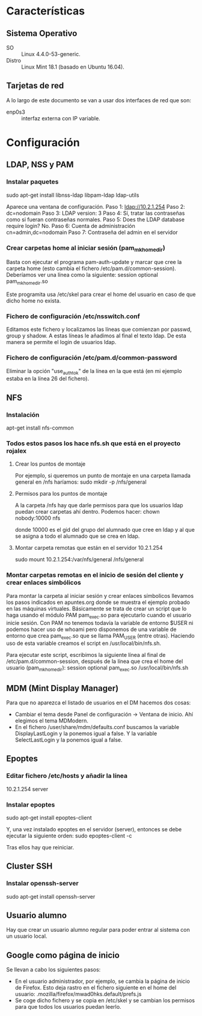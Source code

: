 * Características
** Sistema Operativo
   - SO :: Linux 4.4.0-53-generic.
   - Distro :: Linux Mint 18.1 (basado en Ubuntu 16.04).
** Tarjetas de red
   A lo largo de este documento se van a usar dos interfaces de red que son:
   - enp0s3 :: interfaz externa con IP variable.
* Configuración
** LDAP, NSS y PAM
*** Instalar paquetes
    sudo apt-get install libnss-ldap libpam-ldap ldap-utils

    Aparece una ventana de configuración.
    Paso 1:
    ldap://10.2.1.254
    Paso 2:
    dc=nodomain
    Paso 3:
    LDAP version: 3
    Paso 4:
    Sí, tratar las contraseñas como si fueran contraseñas normales.
    Paso 5: Does the LDAP database require login?
    No.
    Paso 6: Cuenta de administración
    cn=admin,dc=nodomain
    Paso 7: Contraseña del admin en el servidor
*** Crear carpetas home al iniciar sesión (pam_mkhomedir)
    Basta con ejecutar el programa pam-auth-update y marcar que cree la
    carpeta home (esto cambia el fichero /etc/pam.d/common-session).
    Deberíamos ver una línea como la siguiente:
    session optional                      pam_mkhomedir.so

    Este programita usa /etc/skel para crear el home del usuario en caso
    de que dicho home no exista.
*** Fichero de configuración /etc/nsswitch.conf
    Editamos este fichero y localizamos las líneas que comienzan por 
    passwd, group y shadow. A estas líneas le añadimos al final el texto
    ldap. De esta manera se permite el login de usuarios ldap.
*** Fichero de configuración /etc/pam.d/common-password
    Eliminar la opción "use_authtok" de la línea en la que está (en mi ejemplo
    estaba en la línea 26 del fichero).
** NFS
*** Instalación
    apt-get install nfs-common
*** Todos estos pasos los hace nfs.sh que está en el proyecto rojalex
**** Crear los puntos de montaje
    Por ejemplo, si queremos un punto de montaje en una carpeta llamada
    general en /nfs haríamos: sudo mkdir -p /nfs/general
**** Permisos para los puntos de montaje
    A la carpeta /nfs hay que darle permisos para que los usuarios ldap
    puedan crear carpetas ahí dentro. Podemos hacer:
    chown nobody:10000 nfs

    donde 10000 es el gid del grupo del alumnado que cree en ldap y al
    que se asigna a todo el alumnado que se crea en ldap.
**** Montar carpeta remotas que están en el servidor 10.2.1.254
    sudo mount 10.2.1.254:/var/nfs/general /nfs/general
*** Montar carpetas remotas en el inicio de sesión del cliente y crear enlaces simbólicos
    Para montar la carpeta al iniciar sesión y crear enlaces símbolicos 
    llevamos los pasos indicados en apuntes.org donde se muestra el ejemplo
    probado en las máquinas virtuales.
    Básicamente se trata de crear un script que lo haga usando el módulo PAM
    pam_exec.so para ejecutarlo cuando el usuario inicie sesión. Con PAM no
    tenemos todavía la variable de entorno $USER ni podemos hacer uso de 
    whoami pero disponemos de una variable de entorno que crea pam_exec.so
    que se llama PAM_USER (entre otras). Haciendo uso de esta variable creamos
    el script en /usr/local/bin/nfs.sh.

    Para ejecutar este script, escribimos la siguiente línea al final de
    /etc/pam.d/common-session, después de la línea que crea el home del
    usuario (pam_mkhomedir):
    session optional     pam_exec.so        /usr/local/bin/nfs.sh
** MDM (Mint Display Manager)
   Para que no aparezca el listado de usuarios en el DM hacemos dos cosas:
   - Cambiar el tema desde Panel de configuración -> Ventana de inicio. Ahí
     elegimos el tema MDModern.
   - En el fichero /user/share/mdm/defaults.conf buscamos la variable
     DisplayLastLogin y la ponemos igual a false. Y la variable 
     SelectLastLogin y la ponemos igual a false.
** Epoptes
*** Editar fichero /etc/hosts y añadir la línea
    10.2.1.254	server
*** Instalar epoptes
    sudo apt-get install epoptes-client

    Y, una vez instalado epoptes en el servidor (server), entonces se
    debe ejecutar la siguiente orden:
    sudo epoptes-client -c

    Tras ellos hay que reiniciar.
** Cluster SSH
*** Instalar openssh-server
    sudo apt-get install openssh-server
** Usuario alumno
   Hay que crear un usuario alumno regular para poder entrar al sistema con
   un usuario local.
** Google como página de inicio
   Se llevan a cabo los siguientes pasos:
   - En el usuario administrador, por ejemplo, se cambia la página de inicio
     de Firefox. Esto deja rastro en el fichero siguiente en el home del 
     usuario: .mozilla/firefox/mwad0hks.default/prefs.js
   - Se coge dicho fichero y se copia en /etc/skel y se cambian los permisos
     para que todos los usuarios puedan leerlo.

